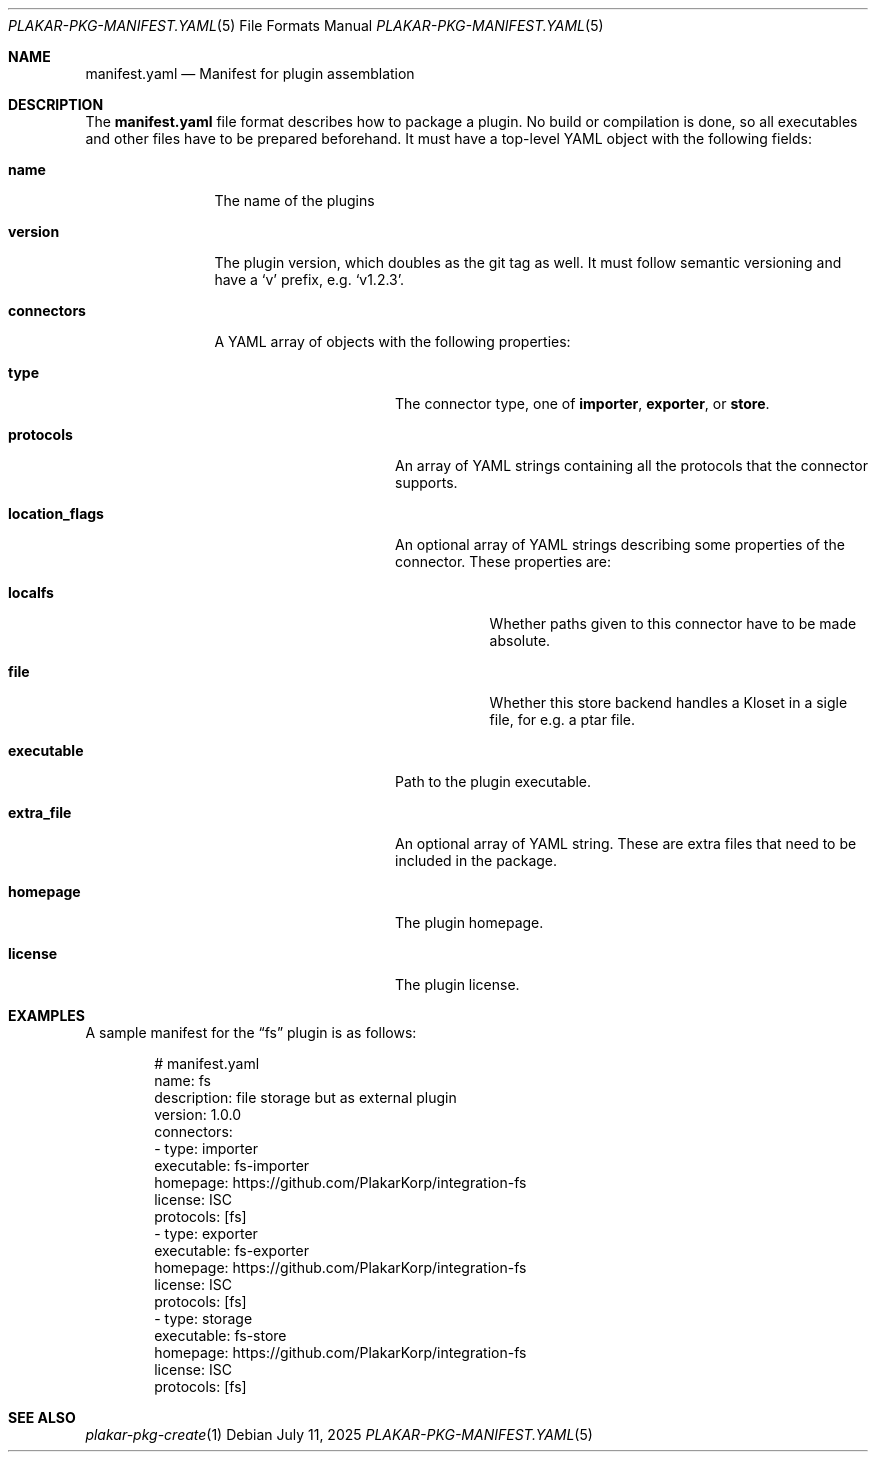 .Dd July 11, 2025
.Dt PLAKAR-PKG-MANIFEST.YAML 5
.Os
.Sh NAME
.Nm manifest.yaml
.Nd Manifest for plugin assemblation
.Sh DESCRIPTION
The
.Nm manifest.yaml
file format describes how to package a plugin.
No build or compilation is done, so all executables and other files
have to be prepared beforehand.
It must have a top-level YAML object with the following fields:
.Bl -tag -width repository
.It Ic name
The name of the plugins
.It Ic version
The plugin version, which doubles as the git tag as well.
It must follow semantic versioning and have a
.Sq v
prefix, e.g.
.Sq v1.2.3 .
.It Ic connectors
A YAML array of objects with the following properties:
.Bl -tag -width location_flags
.It Ic type
The connector type, one of
.Ic importer ,
.Ic exporter ,
or
.Ic store .
.It Ic protocols
An array of YAML strings containing all the protocols that the
connector supports.
.It Ic location_flags
An optional array of YAML strings describing some properties of the
connector.
These properties are:
.Bl -tag -width localfs
.It Ic localfs
Whether paths given to this connector have to be made absolute.
.It Ic file
Whether this store backend handles a Kloset in a sigle file, for
e.g. a ptar file.
.El
.It Ic executable
Path to the plugin executable.
.It Ic extra_file
An optional array of YAML string.
These are extra files that need to be included in the package.
.It Ic homepage
The plugin homepage.
.It Ic license
The plugin license.
.El
.El
.Sh EXAMPLES
A sample manifest for the
.Dq fs
plugin is as follows:
.Bd -literal -offset indent
# manifest.yaml
name: fs
description: file storage but as external plugin
version: 1.0.0
connectors:
- type: importer
  executable: fs-importer
  homepage: https://github.com/PlakarKorp/integration-fs
  license: ISC
  protocols: [fs]
- type: exporter
  executable: fs-exporter
  homepage: https://github.com/PlakarKorp/integration-fs
  license: ISC
  protocols: [fs]
- type: storage
  executable: fs-store
  homepage: https://github.com/PlakarKorp/integration-fs
  license: ISC
  protocols: [fs]
.Ed
.Sh SEE ALSO
.Xr plakar-pkg-create 1

